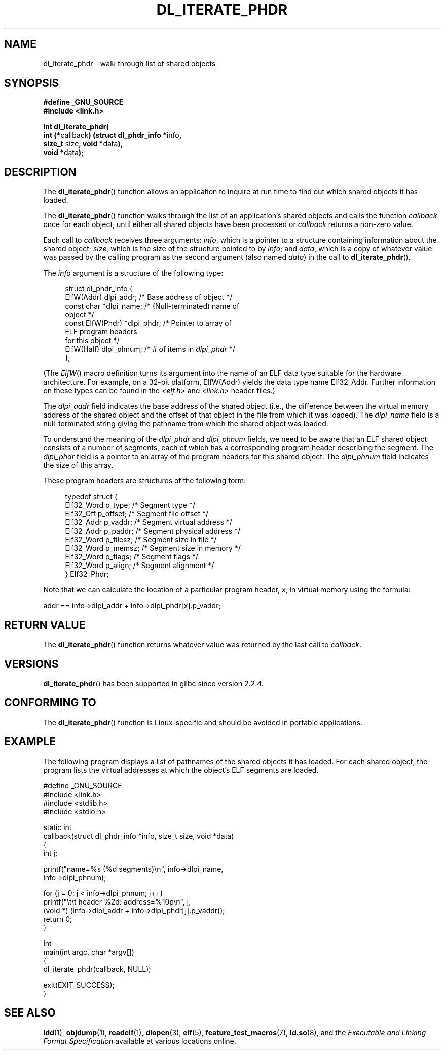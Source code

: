 .\" Copyright (c) 2003 by Michael Kerrisk <mtk.manpages@gmail.com>
.\"
.\" Permission is granted to make and distribute verbatim copies of this
.\" manual provided the copyright notice and this permission notice are
.\" preserved on all copies.
.\"
.\" Permission is granted to copy and distribute modified versions of this
.\" manual under the conditions for verbatim copying, provided that the
.\" entire resulting derived work is distributed under the terms of a
.\" permission notice identical to this one
.\"
.\" Since the Linux kernel and libraries are constantly changing, this
.\" manual page may be incorrect or out-of-date.  The author(s) assume no
.\" responsibility for errors or omissions, or for damages resulting from
.\" the use of the information contained herein.  The author(s) may not
.\" have taken the same level of care in the production of this manual,
.\" which is licensed free of charge, as they might when working
.\" professionally.
.\"
.\" Formatted or processed versions of this manual, if unaccompanied by
.\" the source, must acknowledge the copyright and authors of this work.
.\" License.
.\"
.TH DL_ITERATE_PHDR 3 2007-05-18 "GNU" "Linux Programmer's Manual"
.SH NAME
dl_iterate_phdr \- walk through list of shared objects
.SH SYNOPSIS
.nf
.B #define _GNU_SOURCE
.B #include <link.h>

\fBint dl_iterate_phdr(\fP
          \fBint (*\fPcallback\fB) \
(struct dl_phdr_info *\fPinfo\fB,\fP
                           \fBsize_t\fP size\fB, void *\fPdata\fB),\fP
          \fBvoid *\fPdata\fB);\fP
.fi
.SH DESCRIPTION
The
.BR dl_iterate_phdr ()
function allows an application to inquire at run time to find
out which shared objects it has loaded.

The
.BR dl_iterate_phdr ()
function walks through the list of an
application's shared objects and calls the function
.I callback
once for each object,
until either all shared objects have been processed or
.I callback
returns a non-zero value.

Each call to
.I callback
receives three arguments:
.IR info ,
which is a pointer to a structure containing information
about the shared object;
.IR size ,
which is the size of the structure pointed to by
.IR info ;
and
.IR data ,
which is a copy of whatever value was passed by the calling
program as the second argument (also named
.IR data )
in the call to
.BR dl_iterate_phdr ().

The
.I info
argument is a structure of the following type:

.in +4n
.nf
struct dl_phdr_info {
    ElfW(Addr)        dlpi_addr;  /* Base address of object */
    const char       *dlpi_name;  /* (Null-terminated) name of
                                     object */
    const ElfW(Phdr) *dlpi_phdr;  /* Pointer to array of
                                     ELF program headers
                                     for this object */
    ElfW(Half)        dlpi_phnum; /* # of items in \fIdlpi_phdr\fP */
};
.fi
.in

(The
.IR ElfW ()
macro definition turns its argument into the name of an ELF data
type suitable for the hardware architecture.
For example, on a 32-bit platform,
ElfW(Addr) yields the data type name Elf32_Addr.
Further information on these types can be found in the
.IR <elf.h> " and " <link.h>
header files.)

The
.I dlpi_addr
field indicates the base address of the shared object
(i.e., the difference between the virtual memory address of
the shared object and the offset of that object in the file
from which it was loaded).
The
.I dlpi_name
field is a null-terminated string giving the pathname
from which the shared object was loaded.

To understand the meaning of the
.I dlpi_phdr
and
.I dlpi_phnum
fields, we need to be aware that an ELF shared object consists
of a number of segments, each of which has a corresponding
program header describing the segment.
The
.I dlpi_phdr
field is a pointer to an array of the program headers for this
shared object.
The
.I dlpi_phnum
field indicates the size of this array.

These program headers are structures of the following form:
.in +4n
.nf

typedef struct {
    Elf32_Word  p_type;    /* Segment type */
    Elf32_Off   p_offset;  /* Segment file offset */
    Elf32_Addr  p_vaddr;   /* Segment virtual address */
    Elf32_Addr  p_paddr;   /* Segment physical address */
    Elf32_Word  p_filesz;  /* Segment size in file */
    Elf32_Word  p_memsz;   /* Segment size in memory */
    Elf32_Word  p_flags;   /* Segment flags */
    Elf32_Word  p_align;   /* Segment alignment */
} Elf32_Phdr;
.fi
.in

Note that we can calculate the location of a particular program header,
.IR x ,
in virtual memory using the formula:

.nf
  addr == info\->dlpi_addr + info\->dlpi_phdr[x].p_vaddr;
.fi
.SH RETURN VALUE
The
.BR dl_iterate_phdr ()
function returns whatever value was returned by the last call to
.IR callback .
.SH VERSIONS
.BR dl_iterate_phdr ()
has been supported in glibc since version 2.2.4.
.SH "CONFORMING TO"
The
.BR dl_iterate_phdr ()
function is Linux-specific and should be avoided in portable applications.
.SH EXAMPLE
The following program displays a list of pathnames of the
shared objects it has loaded.
For each shared object, the program lists the virtual addresses
at which the object's ELF segments are loaded.

.nf
#define _GNU_SOURCE
#include <link.h>
#include <stdlib.h>
#include <stdio.h>

static int
callback(struct dl_phdr_info *info, size_t size, void *data)
{
    int j;

    printf("name=%s (%d segments)\\n", info\->dlpi_name,
        info\->dlpi_phnum);

    for (j = 0; j < info\->dlpi_phnum; j++)
         printf("\\t\\t header %2d: address=%10p\\n", j,
             (void *) (info\->dlpi_addr + info\->dlpi_phdr[j].p_vaddr));
    return 0;
}

int
main(int argc, char *argv[])
{
    dl_iterate_phdr(callback, NULL);

    exit(EXIT_SUCCESS);
}
.fi
.SH "SEE ALSO"
.BR ldd (1),
.BR objdump (1),
.BR readelf (1),
.BR dlopen (3),
.BR elf (5),
.BR feature_test_macros (7),
.BR ld.so (8),
and the
.I "Executable and Linking Format Specification"
available at various locations online.
